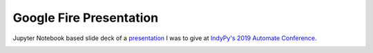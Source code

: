 Google Fire Presentation
========================

Jupyter Notebook based slide deck of a presentation_ I was to give at
`IndyPy's 2019 Automate Conference`_.

.. image:: ./images/speaker_bio.png

.. _presentation: https://infosmith.github.io/presentation-google-fire
.. _`IndyPy's 2019 Automate Conference`: https://2019.indypy.org/automate/talks/simplified-scripts-with-googles-python-fire/
